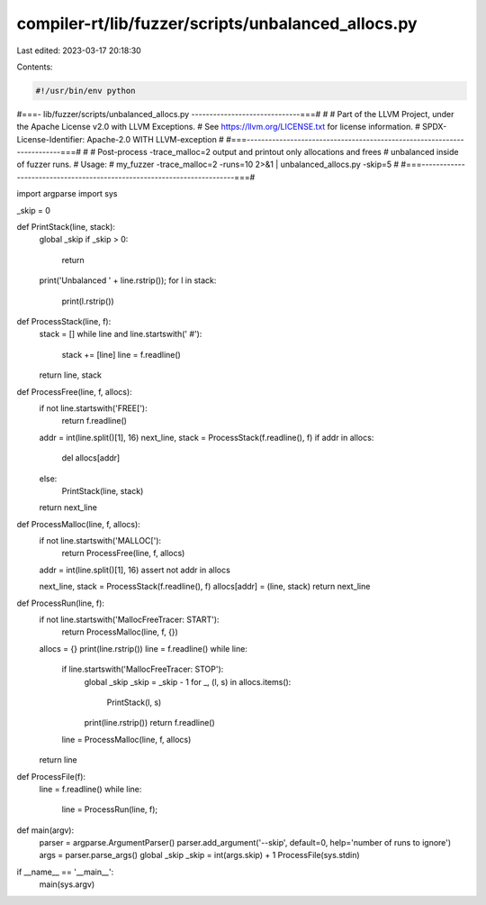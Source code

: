 compiler-rt/lib/fuzzer/scripts/unbalanced_allocs.py
===================================================

Last edited: 2023-03-17 20:18:30

Contents:

.. code-block:: py

    #!/usr/bin/env python
#===- lib/fuzzer/scripts/unbalanced_allocs.py ------------------------------===#
#
# Part of the LLVM Project, under the Apache License v2.0 with LLVM Exceptions.
# See https://llvm.org/LICENSE.txt for license information.
# SPDX-License-Identifier: Apache-2.0 WITH LLVM-exception
#
#===------------------------------------------------------------------------===#
#
# Post-process -trace_malloc=2 output and printout only allocations and frees
# unbalanced inside of fuzzer runs.
# Usage:
#   my_fuzzer -trace_malloc=2 -runs=10 2>&1 | unbalanced_allocs.py -skip=5
#
#===------------------------------------------------------------------------===#

import argparse
import sys

_skip = 0

def PrintStack(line, stack):
  global _skip
  if _skip > 0:
    return
  print('Unbalanced ' + line.rstrip());
  for l in stack:
    print(l.rstrip())

def ProcessStack(line, f):
  stack = []
  while line and line.startswith('    #'):
    stack += [line]
    line = f.readline()
  return line, stack

def ProcessFree(line, f, allocs):
  if not line.startswith('FREE['):
    return f.readline()

  addr = int(line.split()[1], 16)
  next_line, stack = ProcessStack(f.readline(), f)
  if addr in allocs:
    del allocs[addr]
  else:
    PrintStack(line, stack)
  return next_line

def ProcessMalloc(line, f, allocs):
  if not line.startswith('MALLOC['):
    return ProcessFree(line, f, allocs)

  addr = int(line.split()[1], 16)
  assert not addr in allocs

  next_line, stack = ProcessStack(f.readline(), f)
  allocs[addr] = (line, stack)
  return next_line

def ProcessRun(line, f):
  if not line.startswith('MallocFreeTracer: START'):
    return ProcessMalloc(line, f, {})

  allocs = {}
  print(line.rstrip())
  line = f.readline()
  while line:
    if line.startswith('MallocFreeTracer: STOP'):
      global _skip
      _skip = _skip - 1
      for _, (l, s) in allocs.items():
        PrintStack(l, s)
      print(line.rstrip())
      return f.readline()
    line = ProcessMalloc(line, f, allocs)
  return line

def ProcessFile(f):
  line = f.readline()
  while line:
    line = ProcessRun(line, f);

def main(argv):
  parser = argparse.ArgumentParser()
  parser.add_argument('--skip', default=0, help='number of runs to ignore')
  args = parser.parse_args()
  global _skip
  _skip = int(args.skip) + 1
  ProcessFile(sys.stdin)

if __name__ == '__main__':
  main(sys.argv)


